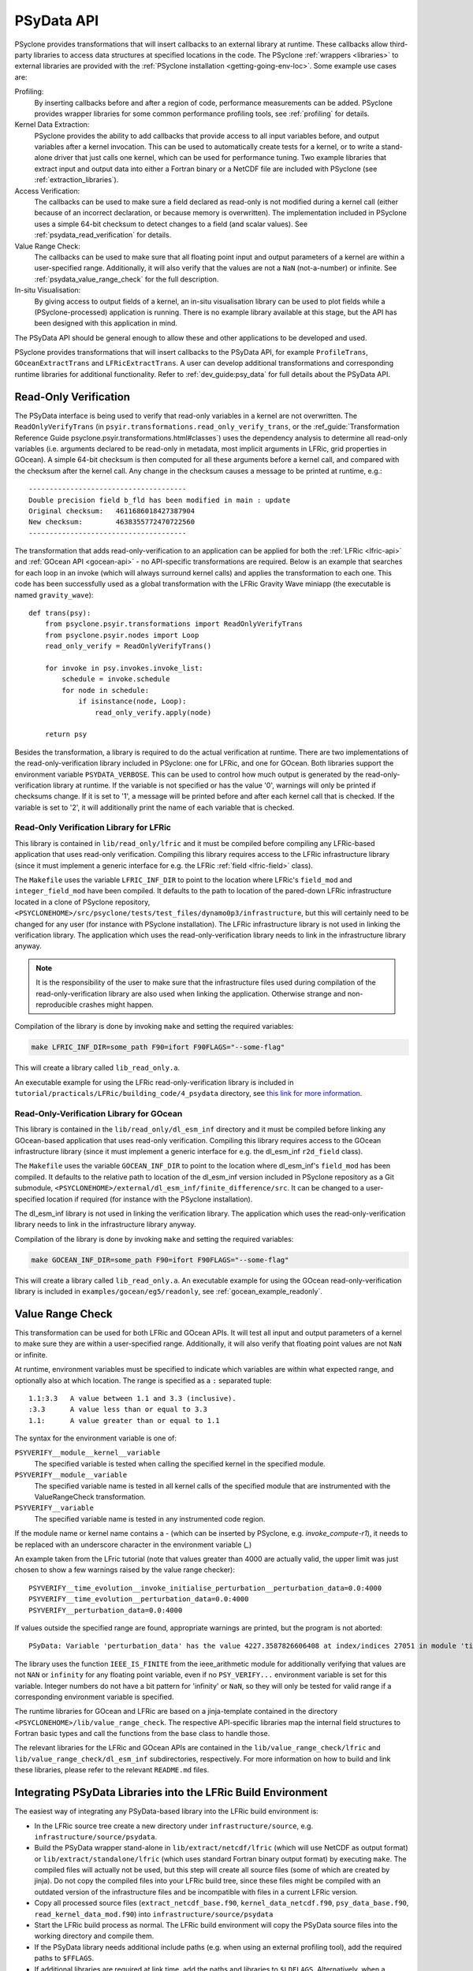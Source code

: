 .. -----------------------------------------------------------------------------
.. BSD 3-Clause License
..
.. Copyright (c) 2019-2024, Science and Technology Facilities Council.
.. All rights reserved.
..
.. Redistribution and use in source and binary forms, with or without
.. modification, are permitted provided that the following conditions are met:
..
.. * Redistributions of source code must retain the above copyright notice, this
..   list of conditions and the following disclaimer.
..
.. * Redistributions in binary form must reproduce the above copyright notice,
..   this list of conditions and the following disclaimer in the documentation
..   and/or other materials provided with the distribution.
..
.. * Neither the name of the copyright holder nor the names of its
..   contributors may be used to endorse or promote products derived from
..   this software without specific prior written permission.
..
.. THIS SOFTWARE IS PROVIDED BY THE COPYRIGHT HOLDERS AND CONTRIBUTORS
.. "AS IS" AND ANY EXPRESS OR IMPLIED WARRANTIES, INCLUDING, BUT NOT
.. LIMITED TO, THE IMPLIED WARRANTIES OF MERCHANTABILITY AND FITNESS
.. FOR A PARTICULAR PURPOSE ARE DISCLAIMED. IN NO EVENT SHALL THE
.. COPYRIGHT HOLDER OR CONTRIBUTORS BE LIABLE FOR ANY DIRECT, INDIRECT,
.. INCIDENTAL, SPECIAL, EXEMPLARY, OR CONSEQUENTIAL DAMAGES (INCLUDING,
.. BUT NOT LIMITED TO, PROCUREMENT OF SUBSTITUTE GOODS OR SERVICES;
.. LOSS OF USE, DATA, OR PROFITS; OR BUSINESS INTERRUPTION) HOWEVER
.. CAUSED AND ON ANY THEORY OF LIABILITY, WHETHER IN CONTRACT, STRICT
.. LIABILITY, OR TORT (INCLUDING NEGLIGENCE OR OTHERWISE) ARISING IN
.. ANY WAY OUT OF THE USE OF THIS SOFTWARE, EVEN IF ADVISED OF THE
.. POSSIBILITY OF SUCH DAMAGE.
.. -----------------------------------------------------------------------------
.. Written by J. Henrichs, Bureau of Meteorology
.. Modified by I. Kavcic, Met Office

.. highlight:: python

.. _psy_data:

PSyData API
===========

PSyclone provides transformations that will insert callbacks to
an external library at runtime. These callbacks allow third-party
libraries to access data structures at specified locations in the
code. The PSyclone :ref:`wrappers <libraries>` to external libraries
are provided with the :ref:`PSyclone installation <getting-going-env-loc>`.
Some example use cases are:

Profiling:
  By inserting callbacks before and after a region of code,
  performance measurements can be added. PSyclone provides
  wrapper libraries for some common performance profiling tools,
  see :ref:`profiling` for details.

Kernel Data Extraction:
  PSyclone provides the ability to add callbacks that provide access
  to all input variables before, and output variables after a kernel
  invocation. This can be used to automatically create tests for
  a kernel, or to write a stand-alone driver that just calls one
  kernel, which can be used for performance tuning. Two example
  libraries that extract input and output data into either a Fortran
  binary or a NetCDF file are included with PSyclone (see
  :ref:`extraction_libraries`).

Access Verification:
  The callbacks can be used to make sure a field declared as read-only
  is not modified during a kernel call (either because of an incorrect
  declaration, or because memory is overwritten). The implementation
  included in PSyclone uses a simple 64-bit checksum to detect changes
  to a field (and scalar values). See :ref:`psydata_read_verification`
  for details.

Value Range Check:
  The callbacks can be used to make sure that all floating point input
  and output parameters of a kernel are within a user-specified range.
  Additionally, it will also verify that the values are not a ``NaN``
  (not-a-number) or infinite. See :ref:`psydata_value_range_check` for
  the full description.

In-situ Visualisation:
  By giving access to output fields of a kernel, an in-situ visualisation
  library can be used to plot fields while a (PSyclone-processed)
  application is running. There is no example library available at
  this stage, but the API has been designed with this application in mind.


The PSyData API should be general enough to allow these and other
applications to be developed and used.

PSyclone provides transformations that will insert callbacks to
the PSyData API, for example ``ProfileTrans``, ``GOceanExtractTrans``
and ``LFRicExtractTrans``. A user can develop additional transformations
and corresponding runtime libraries for additional functionality.
Refer to :ref:`dev_guide:psy_data` for full details about the PSyData API.

.. _psydata_read_verification:

Read-Only Verification
----------------------

The PSyData interface is being used to verify that read-only variables
in a kernel are not overwritten. The ``ReadOnlyVerifyTrans`` (in
``psyir.transformations.read_only_verify_trans``, or the
:ref_guide:`Transformation Reference Guide psyclone.psyir.transformations.html#classes`) uses the dependency
analysis to determine all read-only variables (i.e. arguments declared
to be read-only in metadata, most implicit arguments in LFRic, grid
properties in GOcean). A simple 64-bit checksum is then computed for all
these arguments before a kernel call, and compared with the checksum
after the kernel call. Any change in the checksum causes a message to
be printed at runtime, e.g.::

    --------------------------------------
    Double precision field b_fld has been modified in main : update
    Original checksum:   4611686018427387904
    New checksum:        4638355772470722560
    --------------------------------------

The transformation that adds read-only-verification to an application
can be applied for both the :ref:`LFRic <lfric-api>` and
:ref:`GOcean API <gocean-api>` - no API-specific
transformations are required. Below is an example that searches for each
loop in an invoke (which will always surround kernel calls) and applies the
transformation to each one. This code has been successfully used as a
global transformation with the LFRic Gravity Wave miniapp (the executable
is named ``gravity_wave``)::

    def trans(psy):
        from psyclone.psyir.transformations import ReadOnlyVerifyTrans
        from psyclone.psyir.nodes import Loop
        read_only_verify = ReadOnlyVerifyTrans()

        for invoke in psy.invokes.invoke_list:
            schedule = invoke.schedule
            for node in schedule:
                if isinstance(node, Loop):
                    read_only_verify.apply(node)

        return psy

Besides the transformation, a library is required to do the actual
verification at runtime. There are two implementations of the
read-only-verification library included in PSyclone: one for LFRic,
and one for GOcean.
Both libraries support the environment variable ``PSYDATA_VERBOSE``.
This can be used to control how much output is generated
by the read-only-verification library at runtime. If the
variable is not specified or has the value '0', warnings will only
be printed if checksums change. If it is set to '1', a message will be
printed before and after each kernel call that is checked. If the
variable is set to '2', it will additionally print the name of each
variable that is checked.


Read-Only Verification Library for LFRic
++++++++++++++++++++++++++++++++++++++++

This library is contained in ``lib/read_only/lfric`` and it must be compiled
before compiling any LFRic-based application that uses read-only verification.
Compiling this library requires access to the LFRic infrastructure library
(since it must implement a generic interface for e.g. the LFRic
:ref:`field <lfric-field>` class).

The ``Makefile`` uses the variable ``LFRIC_INF_DIR`` to point to the
location where LFRic's ``field_mod`` and ``integer_field_mod`` have been
compiled. It defaults to the path to location of the pared-down LFRic
infrastructure located in a clone of PSyclone repository,
``<PSYCLONEHOME>/src/psyclone/tests/test_files/dynamo0p3/infrastructure``,
but this will certainly need to be changed for any user (for instance with
PSyclone installation). The LFRic infrastructure library is not used in
linking the verification library. The application which uses the
read-only-verification library needs to link in the infrastructure
library anyway.

.. note::
    It is the responsibility of the user to make sure that the infrastructure
    files used during compilation of the read-only-verification library are
    also used when linking the application. Otherwise strange and
    non-reproducible crashes might happen.

Compilation of the library is done by invoking ``make`` and setting
the required variables:

.. code-block:: shell

    make LFRIC_INF_DIR=some_path F90=ifort F90FLAGS="--some-flag"

This will create a library called ``lib_read_only.a``.

An executable example for using the LFRic read-only-verification library is
included in ``tutorial/practicals/LFRic/building_code/4_psydata`` directory,
see `this link for more information
<https://github.com/stfc/PSyclone/tree/master/tutorial/practicals/LFRic/building_code/4_psydata>`_.



Read-Only-Verification Library for GOcean
+++++++++++++++++++++++++++++++++++++++++

This library is contained in the ``lib/read_only/dl_esm_inf`` directory and
it must be compiled before linking any GOcean-based application that uses
read-only verification. Compiling this library requires access to the
GOcean infrastructure library (since it must implement a generic interface
for e.g. the dl_esm_inf ``r2d_field`` class).

The ``Makefile`` uses the variable ``GOCEAN_INF_DIR`` to point to the
location where dl_esm_inf's ``field_mod`` has been compiled. It
defaults to the relative path to location of the dl_esm_inf version
included in PSyclone repository as a Git submodule,
``<PSYCLONEHOME>/external/dl_esm_inf/finite_difference/src``. It can be
changed to a user-specified location if required (for instance with the
PSyclone installation).

The dl_esm_inf library is not used in linking the verification library.
The application which uses the read-only-verification library needs to
link in the infrastructure library anyway.

.. note:
    It is the responsibility of the user to make sure that the infrastructure
    files used during compilation of the Read-Only-Verification library are
    also used when linking the application. Otherwise strange and
    non-reproducible crashes might happen.

Compilation of the library is done by invoking ``make`` and setting
the required variables:

.. code-block:: shell

    make GOCEAN_INF_DIR=some_path F90=ifort F90FLAGS="--some-flag"

This will create a library called ``lib_read_only.a``.
An executable example for using the GOcean read-only-verification
library is included in ``examples/gocean/eg5/readonly``, see
:ref:`gocean_example_readonly`.

.. _psydata_value_range_check:

Value Range Check
-----------------

This transformation can be used for both LFRic and GOcean APIs. It will
test all input and output parameters of a kernel to make sure they are
within a user-specified range. Additionally, it will also verify that floating
point values are not ``NaN`` or infinite.

At runtime, environment variables must be specified to indicate which variables
are within what expected range, and optionally also at which location.
The range is specified as a ``:`` separated tuple::

    1.1:3.3   A value between 1.1 and 3.3 (inclusive).
    :3.3      A value less than or equal to 3.3
    1.1:      A value greater than or equal to 1.1

The syntax for the environment variable is one of:

``PSYVERIFY__module__kernel__variable``
    The specified variable is tested when calling the specified kernel in the
    specified module.

``PSYVERIFY__module__variable``
    The specified variable name is tested in all kernel calls of the
    specified module that are instrumented with the ValueRangeCheck
    transformation.

``PSYVERIFY__variable``
    The specified variable name is tested in any instrumented code region.

If the module name or kernel name contains a `-` (which can be inserted
by PSyclone, e.g. `invoke_compute-r1`), it needs to be replaced with an
underscore character in the environment variable (`_`)

An example taken from the LFric tutorial (note that values greater than
4000 are actually valid, the upper limit was just chosen to show
a few warnings raised by the value range checker)::

    PSYVERIFY__time_evolution__invoke_initialise_perturbation__perturbation_data=0.0:4000
    PSYVERIFY__time_evolution__perturbation_data=0.0:4000
    PSYVERIFY__perturbation_data=0.0:4000
    
If values outside the specified range are found, appropriate warnings are printed,
but the program is not aborted::

    PSyData: Variable 'perturbation_data' has the value 4227.3587826606408 at index/indices 27051 in module 'time_evolution', region 'invoke_initialise_perturbation', which is not between '0.0000000000000000' and '4000.0000000000000'.


The library uses the function ``IEEE_IS_FINITE`` from the ieee_arithmetic module
for additionally verifying that values are not ``NAN`` or ``infinity``
for any floating point variable, even if no ``PSY_VERIFY...`` environment
variable is set for this variable. Integer numbers do not have a bit pattern
for 'infinity' or ``NaN``, so they will only be tested for valid range
if a corresponding environment variable is specified.

The runtime libraries for GOcean and LFRic are based on a jinja-template
contained in the directory ``<PSYCLONEHOME>/lib/value_range_check``.
The respective API-specific libraries map the internal field structures
to Fortran basic types and call the functions from the base class to
handle those.

The relevant libraries for the LFRic and GOcean APIs are contained in
the ``lib/value_range_check/lfric`` and ``lib/value_range_check/dl_esm_inf`` subdirectories,
respectively. For more information on how to build and link these libraries,
please refer to the relevant ``README.md`` files.

.. _integrating_psy_data_lfric:

Integrating PSyData Libraries into the LFRic Build Environment
--------------------------------------------------------------
The easiest way of integrating any PSyData-based library into the LFRic
build environment is:

- In the LFRic source tree create a new directory under ``infrastructure/source``,
  e.g. ``infrastructure/source/psydata``.
- Build the PSyData wrapper stand-alone in ``lib/extract/netcdf/lfric`` (which
  will use NetCDF as output format) or ``lib/extract/standalone/lfric`` (which
  uses standard Fortran binary output format) by executing ``make``. The compiled
  files will actually not be used, but this step will create all source
  files (some of which are created by jinja). Do not copy
  the compiled files into your LFRic build tree, since these files might be
  compiled with an outdated version of the infrastructure files and be
  incompatible with files in a current LFRic version.
- Copy all processed source files (``extract_netcdf_base.f90``,
  ``kernel_data_netcdf.f90``, ``psy_data_base.f90``,
  ``read_kernel_data_mod.f90``) into ``infrastructure/source/psydata``
- Start the LFRic build process as normal. The LFRic build environment will
  copy the PSyData source files into the working directory and compile
  them.
- If the PSyData library needs additional include paths (e.g. when using an
  external profiling tool), add the required paths to ``$FFLAGS``.
- If additional libraries are required at link time, add the paths
  and libraries to ``$LDFLAGS``. Alternatively, when a compiler wrapper
  script is provided by a third-party tool (e.g. the profiling tool
  TAU provides a script ``tau_f90.sh``), either set the environment variable
  ``$FC``, or if this is only required at link time, the variable ``$LDMPI``
  to this compiler wrapper.

.. warning::
    Only one PSyData library can be integrated at a time. Otherwise there
    will be potentially several modules with the same name (e.g.
    ``psy_data_base``), resulting in errors at compile time.

.. note::
    With the new build system FAB this process might change.
